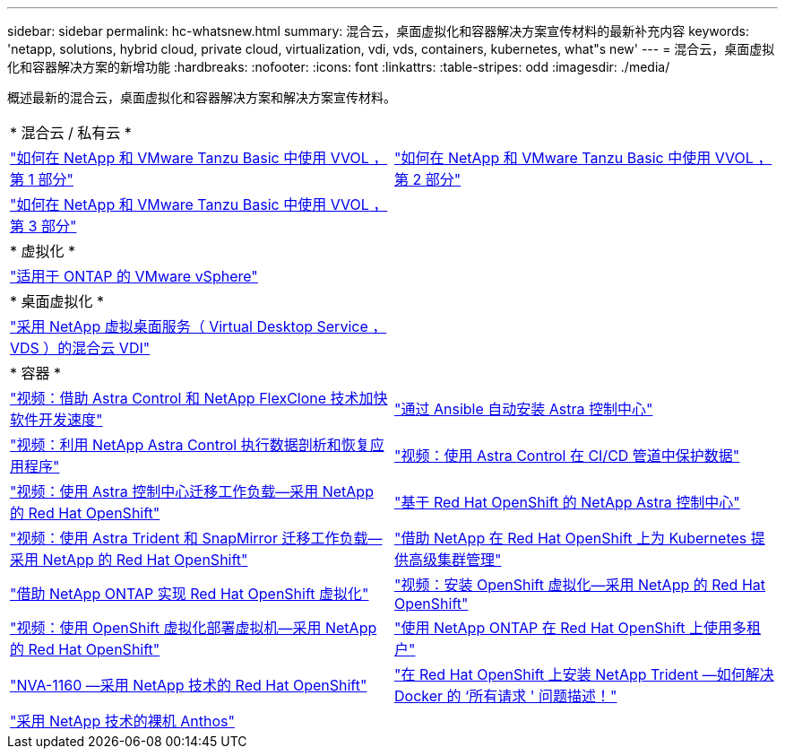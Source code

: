 ---
sidebar: sidebar 
permalink: hc-whatsnew.html 
summary: 混合云，桌面虚拟化和容器解决方案宣传材料的最新补充内容 
keywords: 'netapp, solutions, hybrid cloud, private cloud, virtualization, vdi, vds, containers, kubernetes, what"s new' 
---
= 混合云，桌面虚拟化和容器解决方案的新增功能
:hardbreaks:
:nofooter: 
:icons: font
:linkattrs: 
:table-stripes: odd
:imagesdir: ./media/


[role="lead"]
概述最新的混合云，桌面虚拟化和容器解决方案和解决方案宣传材料。

[cols="1,1"]
|===


2+| * 混合云 / 私有云 * 


| link:https://www.youtube.com/watch?v=ZtbXeOJKhrc["如何在 NetApp 和 VMware Tanzu Basic 中使用 VVOL ，第 1 部分"] | link:https://www.youtube.com/watch?v=FVRKjWH7AoE["如何在 NetApp 和 VMware Tanzu Basic 中使用 VVOL ，第 2 部分"] 


| link:https://www.youtube.com/watch?v=Y-34SUtTTtU["如何在 NetApp 和 VMware Tanzu Basic 中使用 VVOL ，第 3 部分"] |  


2+| * 虚拟化 * 


| link:virtualization/vsphere_ontap_ontap_for_vsphere.html["适用于 ONTAP 的 VMware vSphere"] |  


2+| * 桌面虚拟化 * 


| link:vdi-vds/hcvdivds_hybrid_cloud_vdi_with_virtual_desktop_service.html["采用 NetApp 虚拟桌面服务（ Virtual Desktop Service ， VDS ）的混合云 VDI"] |  


2+| * 容器 * 


| link:containers/rh-os-n_videos_astra_control_flexclone.html["视频：借助 Astra Control 和 NetApp FlexClone 技术加快软件开发速度"] | link:containers/rh-os-n_overview_astra.html["通过 Ansible 自动安装 Astra 控制中心"] 


| link:containers/rh-os-n_videos_clone_for_postmortem_and_restore.html["视频：利用 NetApp Astra Control 执行数据剖析和恢复应用程序"] | link:containers/rh-os-n_videos_data_protection_in_ci_cd_pipeline.html["视频：使用 Astra Control 在 CI/CD 管道中保护数据"] 


| link:containers/rh-os-n_videos_workload_migration_acc.html["视频：使用 Astra 控制中心迁移工作负载—采用 NetApp 的 Red Hat OpenShift"] | link:containers/rh-os-n_overview_astra.html["基于 Red Hat OpenShift 的 NetApp Astra 控制中心"] 


| link:containers/rh-os-n_videos_workload_migration_manual.html["视频：使用 Astra Trident 和 SnapMirror 迁移工作负载—采用 NetApp 的 Red Hat OpenShift"] | link:containers/rh-os-n_use_case_advanced_cluster_management_overview.html["借助 NetApp 在 Red Hat OpenShift 上为 Kubernetes 提供高级集群管理"] 


| link:containers/rh-os-n_use_case_openshift_virtualization_overview.html["借助 NetApp ONTAP 实现 Red Hat OpenShift 虚拟化"] | link:containers/rh-os-n_videos_openshift_virt_install.html["视频：安装 OpenShift 虚拟化—采用 NetApp 的 Red Hat OpenShift"] 


| link:containers/rh-os-n_videos_openshift_virt_vm_deploy.html["视频：使用 OpenShift 虚拟化部署虚拟机—采用 NetApp 的 Red Hat OpenShift"] | link:containers/rh-os-n_use_case_multitenancy_overview.html["使用 NetApp ONTAP 在 Red Hat OpenShift 上使用多租户"] 


| link:containers/rh-os-n_solution_overview.html["NVA-1160 —采用 NetApp 技术的 Red Hat OpenShift"] | link:https://netapp.io/2021/05/21/docker-rate-limit-issue/["在 Red Hat OpenShift 上安装 NetApp Trident —如何解决 Docker 的 ‘所有请求 ' 问题描述！"] 


| link:https://www.netapp.com/pdf.html?item=/media/21072-wp-7337.pdf["采用 NetApp 技术的裸机 Anthos"] |  
|===